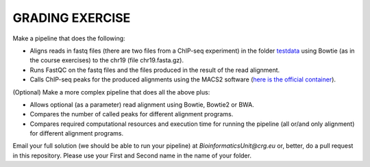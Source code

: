 GRADING EXERCISE 
================

Make a pipeline that does the following:

- Aligns reads in fastq files (there are two files from a ChIP-seq experiment) in the folder `testdata <https://github.com/biocorecrg/SIB_course_nextflow_Nov_2021/tree/main/testdata/>`__ using Bowtie (as in the course exercises) to the chr19 (file chr19.fasta.gz).
- Runs FastQC on the fastq files and the files produced in the result of the read alignment.
- Calls ChIP-seq peaks for the produced alignments using the MACS2 software (`here is the official container <https://hub.docker.com/r/fooliu/macs2>`__).


(Optional) Make a more complex pipeline that does all the above plus:

- Allows optional (as a parameter) read alignment using Bowtie, Bowtie2 or BWA.
- Compares the number of called peaks for different alignment programs.
- Compares required computational resources and execution time for running the pipeline (all or/and only alignment) for different alignment programs.




Email your full solution (we should be able to run your pipeline) at `BioinformaticsUnit@crg.eu` or, better, do a pull request in this repository. Please use your First and Second name in the name of your folder.
